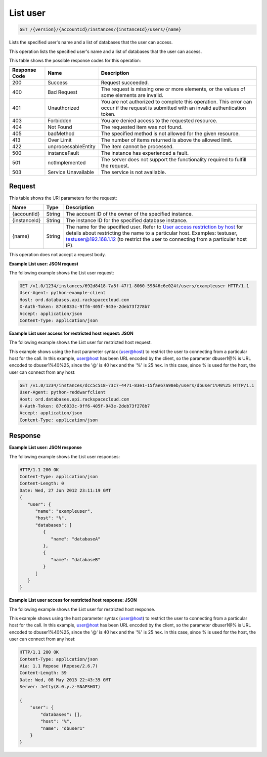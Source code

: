 
.. THIS OUTPUT IS GENERATED FROM THE WADL. DO NOT EDIT.

.. _get-list-user-version-accountid-instances-instanceid-users-name:

List user
^^^^^^^^^^^^^^^^^^^^^^^^^^^^^^^^^^^^^^^^^^^^^^^^^^^^^^^^^^^^^^^^^^^^^^^^^^^^^^^^

.. code::

    GET /{version}/{accountId}/instances/{instanceId}/users/{name}

Lists the specified user's name and a list of databases that the user can access.

This operation lists the specified user's name and a list of databases that the user can access.



This table shows the possible response codes for this operation:


+--------------------------+-------------------------+-------------------------+
|Response Code             |Name                     |Description              |
+==========================+=========================+=========================+
|200                       |Success                  |Request succeeded.       |
+--------------------------+-------------------------+-------------------------+
|400                       |Bad Request              |The request is missing   |
|                          |                         |one or more elements, or |
|                          |                         |the values of some       |
|                          |                         |elements are invalid.    |
+--------------------------+-------------------------+-------------------------+
|401                       |Unauthorized             |You are not authorized   |
|                          |                         |to complete this         |
|                          |                         |operation. This error    |
|                          |                         |can occur if the request |
|                          |                         |is submitted with an     |
|                          |                         |invalid authentication   |
|                          |                         |token.                   |
+--------------------------+-------------------------+-------------------------+
|403                       |Forbidden                |You are denied access to |
|                          |                         |the requested resource.  |
+--------------------------+-------------------------+-------------------------+
|404                       |Not Found                |The requested item was   |
|                          |                         |not found.               |
+--------------------------+-------------------------+-------------------------+
|405                       |badMethod                |The specified method is  |
|                          |                         |not allowed for the      |
|                          |                         |given resource.          |
+--------------------------+-------------------------+-------------------------+
|413                       |Over Limit               |The number of items      |
|                          |                         |returned is above the    |
|                          |                         |allowed limit.           |
+--------------------------+-------------------------+-------------------------+
|422                       |unprocessableEntity      |The item cannot be       |
|                          |                         |processed.               |
+--------------------------+-------------------------+-------------------------+
|500                       |instanceFault            |The instance has         |
|                          |                         |experienced a fault.     |
+--------------------------+-------------------------+-------------------------+
|501                       |notImplemented           |The server does not      |
|                          |                         |support the              |
|                          |                         |functionality required   |
|                          |                         |to fulfill the request.  |
+--------------------------+-------------------------+-------------------------+
|503                       |Service Unavailable      |The service is not       |
|                          |                         |available.               |
+--------------------------+-------------------------+-------------------------+


Request
""""""""""""""""




This table shows the URI parameters for the request:

+---------------+--------------+-----------------------------------------------+
|Name           |Type          |Description                                    |
+===============+==============+===============================================+
|{accountId}    |String        |The account ID of the owner of the specified   |
|               |              |instance.                                      |
+---------------+--------------+-----------------------------------------------+
|{instanceId}   |String        |The instance ID for the specified database     |
|               |              |instance.                                      |
+---------------+--------------+-----------------------------------------------+
|{name}         |String        |The name for the specified user. Refer to      |
|               |              |`User access restriction by host               |
|               |              |<http://docs.rackspace.com/cdb/api/v1.0/cdb-   |
|               |              |devguide/content/user_access_restrict_by_host- |
|               |              |dle387.html>`__ for details about restricting  |
|               |              |the name to a particular host. Examples:       |
|               |              |testuser, testuser@192.168.1.12 (to restrict   |
|               |              |the user to connecting from a particular host  |
|               |              |IP).                                           |
+---------------+--------------+-----------------------------------------------+





This operation does not accept a request body.




**Example List user: JSON request**


The following example shows the List user request:

.. code::

   GET /v1.0/1234/instances/692d8418-7a8f-47f1-8060-59846c6e024f/users/exampleuser HTTP/1.1
   User-Agent: python-example-client
   Host: ord.databases.api.rackspacecloud.com
   X-Auth-Token: 87c6033c-9ff6-405f-943e-2deb73f278b7
   Accept: application/json
   Content-Type: application/json
   
   
   





**Example List user access for restricted host request: JSON**


The following example shows the List user for restricted host request.

This example shows using the host parameter syntax (user@host) to restrict the user to connecting from a particular host for the call. In this example, user@host has been URL encoded by the client, so the parameter dbuser1@% is URL encoded to dbuser1%40%25, since the '@' is 40 hex and the '%' is 25 hex. In this case, since % is used for the host, the user can connect from any host:

.. code::

   GET /v1.0/1234/instances/dcc5c518-73c7-4471-83e1-15fae67a98eb/users/dbuser1%40%25 HTTP/1.1
   User-Agent: python-reddwarfclient
   Host: ord.databases.api.rackspacecloud.com
   X-Auth-Token: 87c6033c-9ff6-405f-943e-2deb73f278b7
   Accept: application/json
   Content-Type: application/json
   
   
   





Response
""""""""""""""""










**Example List user: JSON response**


The following example shows the List user responses:

.. code::

   HTTP/1.1 200 OK
   Content-Type: application/json
   Content-Length: 0
   Date: Wed, 27 Jun 2012 23:11:19 GMT
   {
      "user": {
         "name": "exampleuser",
         "host": "%",
         "databases": [
            {
               "name": "databaseA"
            },
            {
               "name": "databaseB"
            }
         ]
      }
   }
   





**Example List user access for restricted host response: JSON**


The following example shows the List user for restricted host response.

This example shows using the host parameter syntax (user@host) to restrict the user to connecting from a particular host for the call. In this example, user@host has been URL encoded by the client, so the parameter dbuser1@% is URL encoded to dbuser1%40%25, since the '@' is 40 hex and the '%' is 25 hex. In this case, since % is used for the host, the user can connect from any host:

.. code::

   HTTP/1.1 200 OK
   Content-Type: application/json
   Via: 1.1 Repose (Repose/2.6.7)
   Content-Length: 59
   Date: Wed, 08 May 2013 22:43:35 GMT
   Server: Jetty(8.0.y.z-SNAPSHOT)
   
   {
       "user": {
           "databases": [], 
           "host": "%", 
           "name": "dbuser1"
       }
   }
   




